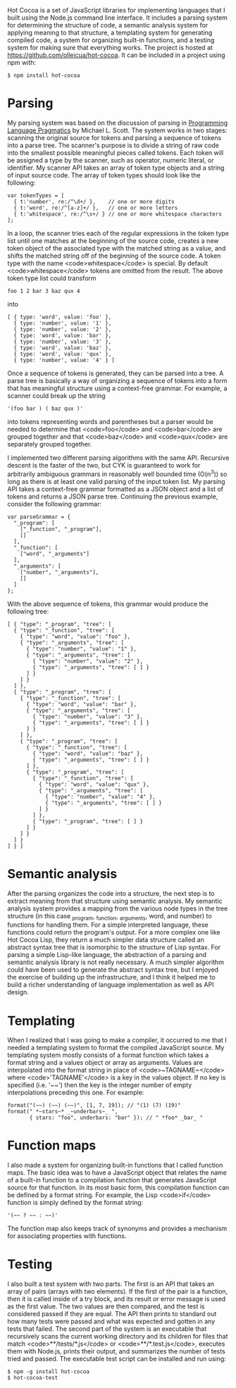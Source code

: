 Hot Cocoa is a set of JavaScript libraries for implementing
languages that I built using the Node.js\cite{nodejs} command line
interface.  It includes a parsing system for determining the structure 
of code, a semantic analysis system for applying meaning to that
structure, a templating system for generating compiled code, a system for organizing built-in
functions, and a testing system for making sure that everything works.  The project is hosted at
https://github.com/olleicua/hot-cocoa.  It can be included in a
project using npm with: 

: $ npm install hot-cocoa

* Parsing

My parsing system was based on the discussion of parsing in 
_Programming Language Pragmatics_ by Michael L. Scott. 
The system works in two stages: scanning the original source for
tokens and parsing a sequence of tokens into a parse tree.  The
scanner's purpose is to divide a string of raw code into the smallest
possible meaningful pieces called tokens.  Each token will be assigned
a type by the scanner, such as operator, numeric literal, or identifier.
My scanner API takes an array of token type objects and a string of
input source code.  The array of token types should look like the
following:

: var tokenTypes = [
:   { t:'number', re:/^\d+/ },    // one or more digits
:   { t:'word', re:/^[a-z]+/ },   // one or more letters
:   { t:'whitespace', re:/^\s+/ } // one or more whitespace characters
: ];

In a loop, the scanner tries each of the regular expressions in the
token type list until one matches at the beginning of the source code,
creates a new token object of the associated type with the matched
string as a value, and shifts the matched string off of the beginning
of the source code.  A token type with the name <code>whitespace</code> is
special.  By default <code>whitespace</code> tokens are omitted from the
result.  The above token type list could transform

: foo 1 2 bar 3 baz qux 4

into

: [ { type: 'word', value: 'foo' },
:   { type: 'number', value: '1' },
:   { type: 'number', value: '2' },
:   { type: 'word', value: 'bar' },
:   { type: 'number', value: '3' },
:   { type: 'word', value: 'baz' },
:   { type: 'word', value: 'qux' },
:   { type: 'number', value: '4' } ]

\noindent
Once a sequence of tokens is generated, they can be parsed into a
tree.  A parse tree is basically a way of organizing a sequence of
tokens into a form that has meaningful structure using a context-free
grammar.  For example, a scanner could break up the string

: '(foo bar ) ( baz qux )'

into tokens representing words and parentheses but a parser would be
needed to determine that <code>foo</code> and <code>bar</code> are grouped
together and that <code>baz</code> and <code>qux</code> are separately grouped
together.

I implemented two different parsing algorithms with the same
API.  Recursive descent is the faster of the two, but CYK is
guaranteed to work for arbitrarily ambiguous grammars in reasonably
well bounded time (O(n^3)) so long as there is at least one valid
parsing of the input token list.  My parsing API takes a
context-free grammar formatted as a JSON object and a list of tokens
and returns a JSON parse tree.  Continuing the previous example,
consider the following grammar:

: var parseGrammar = {
:   "_program": [
:     ["_function", "_program"],
:     []
:   ],
:   "_function": [
:     ["word", "_arguments"]
:   ],
:   "_arguments": [
:     ["number", "_arguments"],
:     []
:   ]
: };

With the above sequence of tokens, this grammar would produce the
following tree:

: [ { "type": "_program", "tree": [
:   { "type": "_function", "tree": [
:     { "type": "word", "value": "foo" },
:     { "type": "_arguments", "tree": [
:       { "type": "number", "value": "1" },
:       { "type": "_arguments", "tree": [
:         { "type": "number", "value": "2" },
:         { "type": "_arguments", "tree": [ ] }
:       ] }
:     ] }
:   ] },
:   { "type": "_program", "tree": [
:     { "type": "_function", "tree": [
:       { "type": "word", "value": "bar" },
:       { "type": "_arguments", "tree": [
:         { "type": "number", "value": "3" },
:         { "type": "_arguments", "tree": [ ] }
:       ] }
:     ] },
:     { "type": "_program", "tree": [
:       { "type": "_function", "tree": [
:         { "type": "word", "value": "baz" },
:         { "type": "_arguments", "tree": [ ] }
:       ] },
:       { "type": "_program", "tree": [
:         { "type": "_function", "tree": [
:           { "type": "word", "value": "qux" },
:           { "type": "_arguments", "tree": [
:             { "type": "number", "value": "4" },
:             { "type": "_arguments", "tree": [ ] }
:           ] }
:         ] },
:         { "type": "_program", "tree": [ ] }
:       ] }
:     ] }
:   ] }
: ] } ]

* Semantic analysis

After the parsing organizes the code into a structure, the next step
is to extract meaning from that structure using semantic
analysis.  My semantic analysis system provides a mapping from the various node
types in the tree structure (in this case _program, _function, _arguments, word, and number)
to functions for handling them.  For a simple interpreted language,
these functions could return the program's output.  For a more complex
one like Hot Cocoa Lisp, they return a much simpler data structure
called an abstract syntax tree that is isomorphic to the structure of
Lisp syntax.  For parsing a simple Lisp-like language, the abstraction
of a parsing and semantic analysis library is not really necessary.  A much simpler algorithm could
have been used to generate the abstract syntax tree, but I enjoyed the
exercise of building up the infrastructure, and I think it helped me
to build a richer understanding of language implementation as well as
API design.

* Templating

When I realized that I was going to make a compiler, it occurred to me
that I needed a templating system to format the compiled JavaScript
source.  My templating system mostly consists of a format function
which takes a format string and a values object or array as arguments.
Values are interpolated into the format string in place of
<code>~TAGNAME~</code> where <code>'TAGNAME'</code> is a key in the values object.  If no key is
specified (i.e. '~~') then the key is the integer number of empty
interpolations preceding this one.  For example:

: format("(~~) (~~) (~~)", [1, 7, 19]); // "(1) (7) (19)"
: format(" *~stars~* _~underbars~_ ",
:        { stars: "foo", underbars: "bar" }); // " *foo* _bar_ "

* Function maps

I also made a system for organizing built-in functions that I called
function maps.  The basic idea was to have a JavaScript object that
relates the name of a built-in function to a compilation function that
generates JavaScript source for that function.  In its most basic
form, this compilation function can be defined by a format string.
For example, the Lisp <code>if</code> function is simply defined by the
format string:

: '(~~ ? ~~ : ~~)'

The function map also keeps track of synonyms and provides a mechanism
for associating properties with functions.

* Testing

I also built a test system with two parts.  The first is an API that
takes an array of pairs (arrays with two elements).  If the first of
the pair is a function, then it is called inside of a try block, and
its result or error message is used as the first value.  The two
values are then compared, and the test is considered passed if they are
equal.  The API then prints to standard out how many tests were passed
and what was expected and gotten in any tests that failed.  The second
part of the system is an executable that recursively scans the current
working directory and its children for files that match
<code>**/tests/*.js</code> or <code>**/*.test.js</code>, executes them with
Node.js, prints their output, and summarizes the number of tests
tried and passed.  The executable test script can be installed and run using:

: $ npm -g install hot-cocoa
: $ hot-cocoa-test
